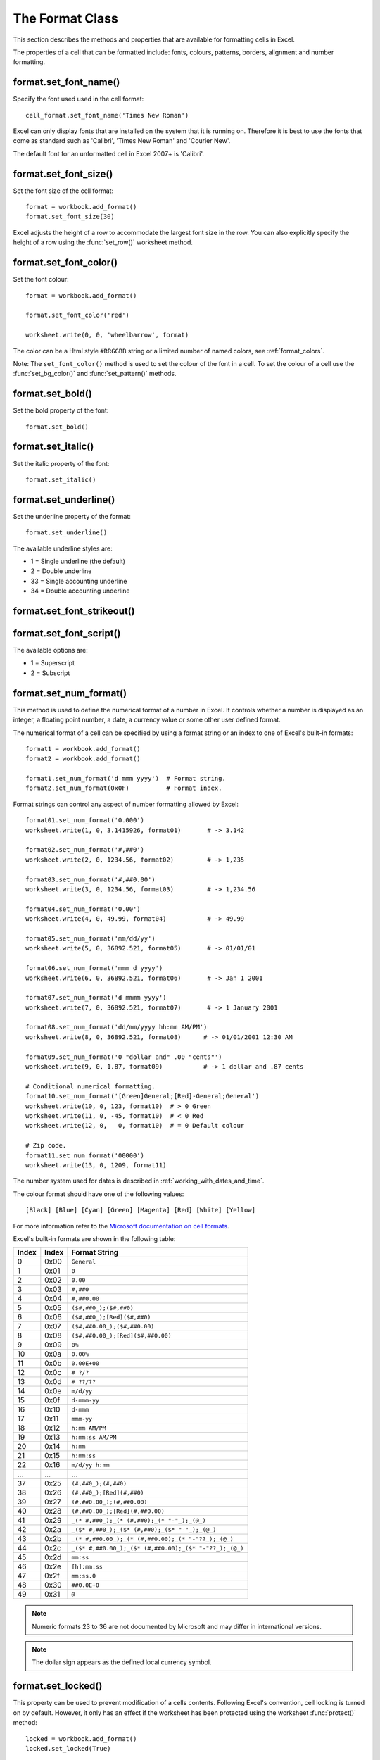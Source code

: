 .. _format:

The Format Class
================

This section describes the methods and properties that are available for
formatting cells in Excel.

The properties of a cell that can be formatted include: fonts, colours,
patterns, borders, alignment and number formatting.

.. image:: _images/formats_intro.png

format.set_font_name()
----------------------

.. py:function:: set_font_name(fontname)

   Set the font used in the cell.

   :param string fontname: Cell font.

Specify the font used used in the cell format::

    cell_format.set_font_name('Times New Roman')

Excel can only display fonts that are installed on the system that it is
running on. Therefore it is best to use the fonts that come as standard such
as 'Calibri', 'Times New Roman' and 'Courier New'.

The default font for an unformatted cell in Excel 2007+ is 'Calibri'.


format.set_font_size()
----------------------

.. py:function:: set_font_size(size)

   Set the size of the font used in the cell.

   :param int size: The cell font size.

Set the font size of the cell format::

    format = workbook.add_format()
    format.set_font_size(30)

Excel adjusts the height of a row to accommodate the largest font size in the
row. You can also explicitly specify the height of a row using the
:func:`set_row()` worksheet method.


format.set_font_color()
-----------------------

.. py:function:: set_font_color(color)

   Set the color of the font used in the cell.

   :param string color: The cell font color.


Set the font colour::

    format = workbook.add_format()
    
    format.set_font_color('red')
    
    worksheet.write(0, 0, 'wheelbarrow', format)

The color can be a Html style ``#RRGGBB`` string or a limited number of named
colors, see :ref:`format_colors`.

Note: The ``set_font_color()`` method is used to set the colour of the font in
a cell. To set the colour of a cell use the :func:`set_bg_color()` and
:func:`set_pattern()` methods.


format.set_bold()
-----------------

.. py:function:: set_bold()

   Turn on bold for the format font.

Set the bold property of the font::

    format.set_bold()


format.set_italic()
-------------------

.. py:function:: set_italic()

   Turn on italic for the format font.

Set the italic property of the font::

    format.set_italic()


format.set_underline()
----------------------

.. py:function:: set_underline()

   Turn on underline for the format.
   
   :param int style: Underline style.

Set the underline property of the format::

    format.set_underline()

The available underline styles are:

* 1 = Single underline (the default)
* 2 = Double underline
* 33 = Single accounting underline
* 34 = Double accounting underline


format.set_font_strikeout()
---------------------------

.. py:function:: set_font_strikeout()

   Set the strikeout property of the font.


format.set_font_script()
------------------------

.. py:function:: set_font_script()

   Set the superscript/subscript property of the font.

The available options are:

* 1 = Superscript
* 2 = Subscript

format.set_num_format()
-----------------------

.. py:function:: set_num_format(format_string)

   Set the number format for a cell.
   
   :param string format_string: The cell number format.

This method is used to define the numerical format of a number in Excel. It
controls whether a number is displayed as an integer, a floating point number,
a date, a currency value or some other user defined format.

The numerical format of a cell can be specified by using a format string or an
index to one of Excel's built-in formats::

    format1 = workbook.add_format()
    format2 = workbook.add_format()
    
    format1.set_num_format('d mmm yyyy')  # Format string.
    format2.set_num_format(0x0F)          # Format index.

Format strings can control any aspect of number formatting allowed by Excel::

    format01.set_num_format('0.000')
    worksheet.write(1, 0, 3.1415926, format01)       # -> 3.142

    format02.set_num_format('#,##0')
    worksheet.write(2, 0, 1234.56, format02)         # -> 1,235

    format03.set_num_format('#,##0.00')
    worksheet.write(3, 0, 1234.56, format03)         # -> 1,234.56

    format04.set_num_format('0.00')
    worksheet.write(4, 0, 49.99, format04)           # -> 49.99

    format05.set_num_format('mm/dd/yy')
    worksheet.write(5, 0, 36892.521, format05)       # -> 01/01/01

    format06.set_num_format('mmm d yyyy')
    worksheet.write(6, 0, 36892.521, format06)       # -> Jan 1 2001

    format07.set_num_format('d mmmm yyyy')
    worksheet.write(7, 0, 36892.521, format07)       # -> 1 January 2001

    format08.set_num_format('dd/mm/yyyy hh:mm AM/PM')
    worksheet.write(8, 0, 36892.521, format08)      # -> 01/01/2001 12:30 AM

    format09.set_num_format('0 "dollar and" .00 "cents"')
    worksheet.write(9, 0, 1.87, format09)           # -> 1 dollar and .87 cents

    # Conditional numerical formatting.
    format10.set_num_format('[Green]General;[Red]-General;General')
    worksheet.write(10, 0, 123, format10)  # > 0 Green
    worksheet.write(11, 0, -45, format10)  # < 0 Red
    worksheet.write(12, 0,   0, format10)  # = 0 Default colour

    # Zip code.
    format11.set_num_format('00000')
    worksheet.write(13, 0, 1209, format11)

.. image:: _images/formats_num_str.png

The number system used for dates is described in
:ref:`working_with_dates_and_time`.

The colour format should have one of the following values::

    [Black] [Blue] [Cyan] [Green] [Magenta] [Red] [White] [Yellow]

For more information refer to the
`Microsoft documentation on cell formats <http://office.microsoft.com/en-gb/assistance/HP051995001033.aspx>`_.

Excel's built-in formats are shown in the following table:

+-------+-------+--------------------------------------------------------+
| Index | Index | Format String                                          |
+=======+=======+========================================================+
| 0     | 0x00  | ``General``                                            |
+-------+-------+--------------------------------------------------------+
| 1     | 0x01  | ``0``                                                  |
+-------+-------+--------------------------------------------------------+
| 2     | 0x02  | ``0.00``                                               |
+-------+-------+--------------------------------------------------------+
| 3     | 0x03  | ``#,##0``                                              |
+-------+-------+--------------------------------------------------------+
| 4     | 0x04  | ``#,##0.00``                                           |
+-------+-------+--------------------------------------------------------+
| 5     | 0x05  | ``($#,##0_);($#,##0)``                                 |
+-------+-------+--------------------------------------------------------+
| 6     | 0x06  | ``($#,##0_);[Red]($#,##0)``                            |
+-------+-------+--------------------------------------------------------+
| 7     | 0x07  | ``($#,##0.00_);($#,##0.00)``                           |
+-------+-------+--------------------------------------------------------+
| 8     | 0x08  | ``($#,##0.00_);[Red]($#,##0.00)``                      |
+-------+-------+--------------------------------------------------------+
| 9     | 0x09  | ``0%``                                                 |
+-------+-------+--------------------------------------------------------+
| 10    | 0x0a  | ``0.00%``                                              |
+-------+-------+--------------------------------------------------------+
| 11    | 0x0b  | ``0.00E+00``                                           |
+-------+-------+--------------------------------------------------------+
| 12    | 0x0c  | ``# ?/?``                                              |
+-------+-------+--------------------------------------------------------+
| 13    | 0x0d  | ``# ??/??``                                            |
+-------+-------+--------------------------------------------------------+
| 14    | 0x0e  | ``m/d/yy``                                             |
+-------+-------+--------------------------------------------------------+
| 15    | 0x0f  | ``d-mmm-yy``                                           |
+-------+-------+--------------------------------------------------------+
| 16    | 0x10  | ``d-mmm``                                              |
+-------+-------+--------------------------------------------------------+
| 17    | 0x11  | ``mmm-yy``                                             |
+-------+-------+--------------------------------------------------------+
| 18    | 0x12  | ``h:mm AM/PM``                                         |
+-------+-------+--------------------------------------------------------+
| 19    | 0x13  | ``h:mm:ss AM/PM``                                      |
+-------+-------+--------------------------------------------------------+
| 20    | 0x14  | ``h:mm``                                               |
+-------+-------+--------------------------------------------------------+
| 21    | 0x15  | ``h:mm:ss``                                            |
+-------+-------+--------------------------------------------------------+
| 22    | 0x16  | ``m/d/yy h:mm``                                        |
+-------+-------+--------------------------------------------------------+
| ...   | ...   | ...                                                    |
+-------+-------+--------------------------------------------------------+
| 37    | 0x25  | ``(#,##0_);(#,##0)``                                   |
+-------+-------+--------------------------------------------------------+
| 38    | 0x26  | ``(#,##0_);[Red](#,##0)``                              |
+-------+-------+--------------------------------------------------------+
| 39    | 0x27  | ``(#,##0.00_);(#,##0.00)``                             |
+-------+-------+--------------------------------------------------------+
| 40    | 0x28  | ``(#,##0.00_);[Red](#,##0.00)``                        |
+-------+-------+--------------------------------------------------------+
| 41    | 0x29  | ``_(* #,##0_);_(* (#,##0);_(* "-"_);_(@_)``            |
+-------+-------+--------------------------------------------------------+
| 42    | 0x2a  | ``_($* #,##0_);_($* (#,##0);_($* "-"_);_(@_)``         |
+-------+-------+--------------------------------------------------------+
| 43    | 0x2b  | ``_(* #,##0.00_);_(* (#,##0.00);_(* "-"??_);_(@_)``    |
+-------+-------+--------------------------------------------------------+
| 44    | 0x2c  | ``_($* #,##0.00_);_($* (#,##0.00);_($* "-"??_);_(@_)`` |
+-------+-------+--------------------------------------------------------+
| 45    | 0x2d  | ``mm:ss``                                              |
+-------+-------+--------------------------------------------------------+
| 46    | 0x2e  | ``[h]:mm:ss``                                          |
+-------+-------+--------------------------------------------------------+
| 47    | 0x2f  | ``mm:ss.0``                                            |
+-------+-------+--------------------------------------------------------+
| 48    | 0x30  | ``##0.0E+0``                                           |
+-------+-------+--------------------------------------------------------+
| 49    | 0x31  | ``@``                                                  |
+-------+-------+--------------------------------------------------------+

.. note::
   Numeric formats 23 to 36 are not documented by Microsoft and
   may differ in international versions.
.. note::
   The dollar sign appears as the defined local currency symbol.


format.set_locked()
-------------------

.. py:function:: set_locked(state)

   Set the cell locked state.
   
   :param bool state: Turn cell locking on or off. Defaults to True.

This property can be used to prevent modification of a cells contents.
Following Excel's convention, cell locking is turned on by default. However,
it only has an effect if the worksheet has been protected using the worksheet
:func:`protect()` method::

    locked = workbook.add_format()
    locked.set_locked(True)

    unlocked = workbook.add_format()
    locked.set_locked(False)

    # Enable worksheet protection
    worksheet.protect()

    # This cell cannot be edited.
    worksheet.write('A1', '=1+2', locked)

    # This cell can be edited.
    worksheet.write('A2', '=1+2', unlocked)


format.set_hidden()
-------------------

.. py:function:: set_hidden()

   Hide formulas in a cell.
  

This property is used to hide a formula while still displaying its result. This
is generally used to hide complex calculations from end users who are only
interested in the result. It only has an effect if the worksheet has been
protected using the worksheet :func:`protect()` method::

    hidden = workbook.add_format()
    hidden.set_hidden()

    # Enable worksheet protection
    worksheet.protect()

    # The formula in this cell isn't visible
    worksheet.write('A1', '=1+2', hidden)


format.set_align()
------------------

.. py:function:: set_align(alignment)

   Set the alignment for data in the cell.

   :param string alignment: The vertical and or horizontal alignment direction.

This method is used to set the horizontal and vertical text alignment within a
cell. The following are the available horizontal alignments:

+----------------------+
| Horizontal alignment |
+======================+
| center               |
+----------------------+
| right                |
+----------------------+
| fill                 |
+----------------------+
| justify              |
+----------------------+
| center_across        |
+----------------------+

The following are the available vertical alignments:

+--------------------+
| Vertical alignment |
+====================+
| top                |
+--------------------+
| vcenter            |
+--------------------+
| bottom             |
+--------------------+
| vjustify           |
+--------------------+


As in Excel, vertical and horizontal alignments can be combined::

    format = workbook.add_format()
    
    format.set_align('center')
    format.set_align('vcenter')
    
    worksheet.set_row(0, 30)
    worksheet.write(0, 0, 'Some Text', format)

Text can be aligned across two or more adjacent cells using the
``'center_across'`` property. However, for genuine merged cells it is better
to use the ``merge_range()`` worksheet method.

The ``'vjustify'`` (vertical justify) option can be used to provide automatic
text wrapping in a cell. The height of the cell will be adjusted to
accommodate the wrapped text. To specify where the text wraps use the
``set_text_wrap()`` method.


format.set_center_across()
--------------------------

.. py:function:: set_center_across()

   Centre text across adjacent cells.

Text can be aligned across two or more adjacent cells using the
``set_center_across()`` method. This is an alias for the
``set_align('center_across')`` method call.

Only one cell should contain the text, the other cells should be blank::

    format = workbook.add_format()
    format.set_center_across()

    worksheet.write(1, 1, 'Center across selection', format)
    worksheet.write_blank(1, 2, format)

For actual merged cells it is better to use the ``merge_range()`` worksheet
method.


format.set_text_wrap()
----------------------

.. py:function:: set_text_wrap()

   Wrap text in a cell.

Turn text wrapping on for text in a cell::

    format = workbook.add_format()
    format.set_text_wrap()

    worksheet.write(0, 0, "Some long text to wrap in a cell", format)

If you wish to control where the text is wrapped you can add newline characters
to the string::

    format = workbook.add_format()
    format.set_text_wrap()

    worksheet.write(0, 0, "It's\na bum\nwrap", format)

Excel will adjust the height of the row to accommodate the wrapped text. A
similar effect can be obtained without newlines using the
``set_align('vjustify')`` method.


format.set_rotation()
---------------------

.. py:function:: set_rotation(angle)

   Set the rotation of the text in a cell.

   :param int angle: Rotation angle in the range -90 to 90 and 270.

Set the rotation of the text in a cell. The rotation can be any angle in the
range -90 to 90 degrees::

    format = workbook.add_format()
    format.set_rotation(30)

    worksheet.write(0, 0, 'This text is rotated', format)

The angle 270 is also supported. This indicates text where the letters run from
top to bottom.


format.set_indent()
-------------------

.. py:function:: set_indent(level)

   Set the cell text indentation level.

   :param int level: Indentation level.

This method can be used to indent text in a cell. The argument, which should be
an integer, is taken as the level of indentation::

    format1 = workbook.add_format()
    format2 = workbook.add_format()

    format1.set_indent(1)
    format2.set_indent(2)

    worksheet.write('A1', "This text is indented 1 level", format1)
    worksheet.write('A2', "This text is indented 2 levels", format2)

.. image:: _images/text_indent.png

Indentation is a horizontal alignment property. It will override any other
horizontal properties but it can be used in conjunction with vertical
properties.


format.set_shrink()
-------------------

.. py:function:: set_shrink()

   Turn on the text "shrink to fit" for a cell.

This method can be used to shrink text so that it fits in a cell::

    format = workbook.add_format()
    format.set_shrink()

    worksheet.write(0, 0, 'Honey, I shrunk the text!', format)


format.set_text_justlast()
--------------------------

.. py:function:: set_text_justlast()

   Turn on the justify last text property.

Only applies to Far Eastern versions of Excel.


format.set_pattern()
--------------------

.. py:function:: set_pattern(index)

   :param int index: Pattern index. 0 - 18.

Set the background pattern of a cell.

The most common pattern is 1 which is a solid fill of the background color.


format.set_bg_color()
---------------------

.. py:function:: set_bg_color(color)

   Set the color of the background pattern in a cell.

   :param string color: The cell font color.

The ``set_bg_color()`` method can be used to set the background colour of a
pattern. Patterns are defined via the ``set_pattern()`` method. If a pattern
hasn't been defined then a solid fill pattern is used as the default.

Here is an example of how to set up a solid fill in a cell::

    format = workbook.add_format()

    format.set_pattern(1)  # This is optional when using a solid fill.
    format.set_bg_color('green')
    
    worksheet.write('A1', 'Ray', format)

.. image:: _images/formats_set_bg_color.png

The color can be a Html style ``#RRGGBB`` string or a limited number of named
colors, see :ref:`format_colors`.



format.set_fg_color()
---------------------

.. py:function:: set_fg_color(color)

   Set the color of the foreground pattern in a cell.

   :param string color: The cell font color.

The ``set_fg_color()`` method can be used to set the foreground colour of a
pattern.

The color can be a Html style ``#RRGGBB`` string or a limited number of named
colors, see :ref:`format_colors`.



format.set_border()
-------------------

.. py:function:: set_border(style)
   
   Set the cell border style.

   :param int style: Border style index. Default is 1.

Individual border elements can be configured using the following methods with
the same parameters:

* :func:`set_bottom()`
* :func:`set_top()`
* :func:`set_left()`
* :func:`set_right()`

A cell border is comprised of a border on the bottom, top, left and right.
These can be set to the same value using ``set_border()`` or individually
using the relevant method calls shown above.

The following shows the border styles sorted by XlsxWriter index number:

+-------+---------------+--------+-----------------+
| Index | Name          | Weight | Style           |
+=======+===============+========+=================+
| 0     | None          | 0      |                 |
+-------+---------------+--------+-----------------+
| 1     | Continuous    | 1      | ``-----------`` |
+-------+---------------+--------+-----------------+
| 2     | Continuous    | 2      | ``-----------`` |
+-------+---------------+--------+-----------------+
| 3     | Dash          | 1      | ``- - - - - -`` |
+-------+---------------+--------+-----------------+
| 4     | Dot           | 1      | ``. . . . . .`` |
+-------+---------------+--------+-----------------+
| 5     | Continuous    | 3      | ``-----------`` |
+-------+---------------+--------+-----------------+
| 6     | Double        | 3      | ``===========`` |
+-------+---------------+--------+-----------------+
| 7     | Continuous    | 0      | ``-----------`` |
+-------+---------------+--------+-----------------+
| 8     | Dash          | 2      | ``- - - - - -`` |
+-------+---------------+--------+-----------------+
| 9     | Dash Dot      | 1      | ``- . - . - .`` |
+-------+---------------+--------+-----------------+
| 10    | Dash Dot      | 2      | ``- . - . - .`` |
+-------+---------------+--------+-----------------+
| 11    | Dash Dot Dot  | 1      | ``- . . - . .`` |
+-------+---------------+--------+-----------------+
| 12    | Dash Dot Dot  | 2      | ``- . . - . .`` |
+-------+---------------+--------+-----------------+
| 13    | SlantDash Dot | 2      | ``/ - . / - .`` |
+-------+---------------+--------+-----------------+

The following shows the borders in the order shown in the Excel Dialog:

+-------+-----------------+-------+-----------------+
| Index | Style           | Index | Style           |
+=======+=================+=======+=================+
| 0     | None            | 12    | ``- . . - . .`` |
+-------+-----------------+-------+-----------------+
| 7     | ``-----------`` | 13    | ``/ - . / - .`` |
+-------+-----------------+-------+-----------------+
| 4     | ``. . . . . .`` | 10    | ``- . - . - .`` |
+-------+-----------------+-------+-----------------+
| 11    | ``- . . - . .`` | 8     | ``- - - - - -`` |
+-------+-----------------+-------+-----------------+
| 9     | ``- . - . - .`` | 2     | ``-----------`` |
+-------+-----------------+-------+-----------------+
| 3     | ``- - - - - -`` | 5     | ``-----------`` |
+-------+-----------------+-------+-----------------+
| 1     | ``-----------`` | 6     | ``===========`` |
+-------+-----------------+-------+-----------------+


format.set_bottom()
-------------------

.. py:function:: set_bottom(style)
   
   Set the cell bottom border style.

   :param int style: Border style index. Default is 1.

Set the cell bottom border style. See :func:`set_border` for details on the
border styles.


format.set_top()
----------------

.. py:function:: set_top(style)
   
   Set the cell top border style.

   :param int style: Border style index. Default is 1.

Set the cell top border style. See :func:`set_border` for details on the border
styles.


format.set_left()
-----------------

.. py:function:: set_left(style)
   
   Set the cell left border style.

   :param int style: Border style index. Default is 1.

Set the cell left border style. See :func:`set_border` for details on the
border styles.


format.set_right()
------------------

.. py:function:: set_right(style)
   
   Set the cell right border style.

   :param int style: Border style index. Default is 1.

Set the cell right border style. See :func:`set_border` for details on the
border styles.


format.set_border_color()
-------------------------

.. py:function:: set_border_color(color)

   Set the color of the cell border.

   :param string color: The cell border color.
   
Individual border elements can be configured using the following methods with
the same parameters:

* :func:`set_bottom_color()`
* :func:`set_top_color()`
* :func:`set_left_color()`
* :func:`set_right_color()`

Set the colour of the cell borders. A cell border is comprised of a border on
the bottom, top, left and right. These can be set to the same colour using
``set_border_color()`` or individually using the relevant method calls shown
above.

The color can be a Html style ``#RRGGBB`` string or a limited number of named
colors, see :ref:`format_colors`.


format.set_bottom_color()
-------------------------

.. py:function:: set_bottom_color(color)

   Set the color of the bottom cell border.

   :param string color: The cell border color.

See :func:`set_border_color` for details on the border colors.


format.set_top_color()
----------------------

.. py:function:: set_top_color(color)

   Set the color of the top cell border.

   :param string color: The cell border color.

See :func:`set_border_color` for details on the border colors.


format.set_left_color()
-----------------------

.. py:function:: set_left_color(color)

   Set the color of the left cell border.

   :param string color: The cell border color.

See :func:`set_border_color` for details on the border colors.


format.set_right_color()
------------------------

.. py:function:: set_right_color(color)

   Set the color of the right cell border.

   :param string color: The cell border color.

See :func:`set_border_color` for details on the border colors.


